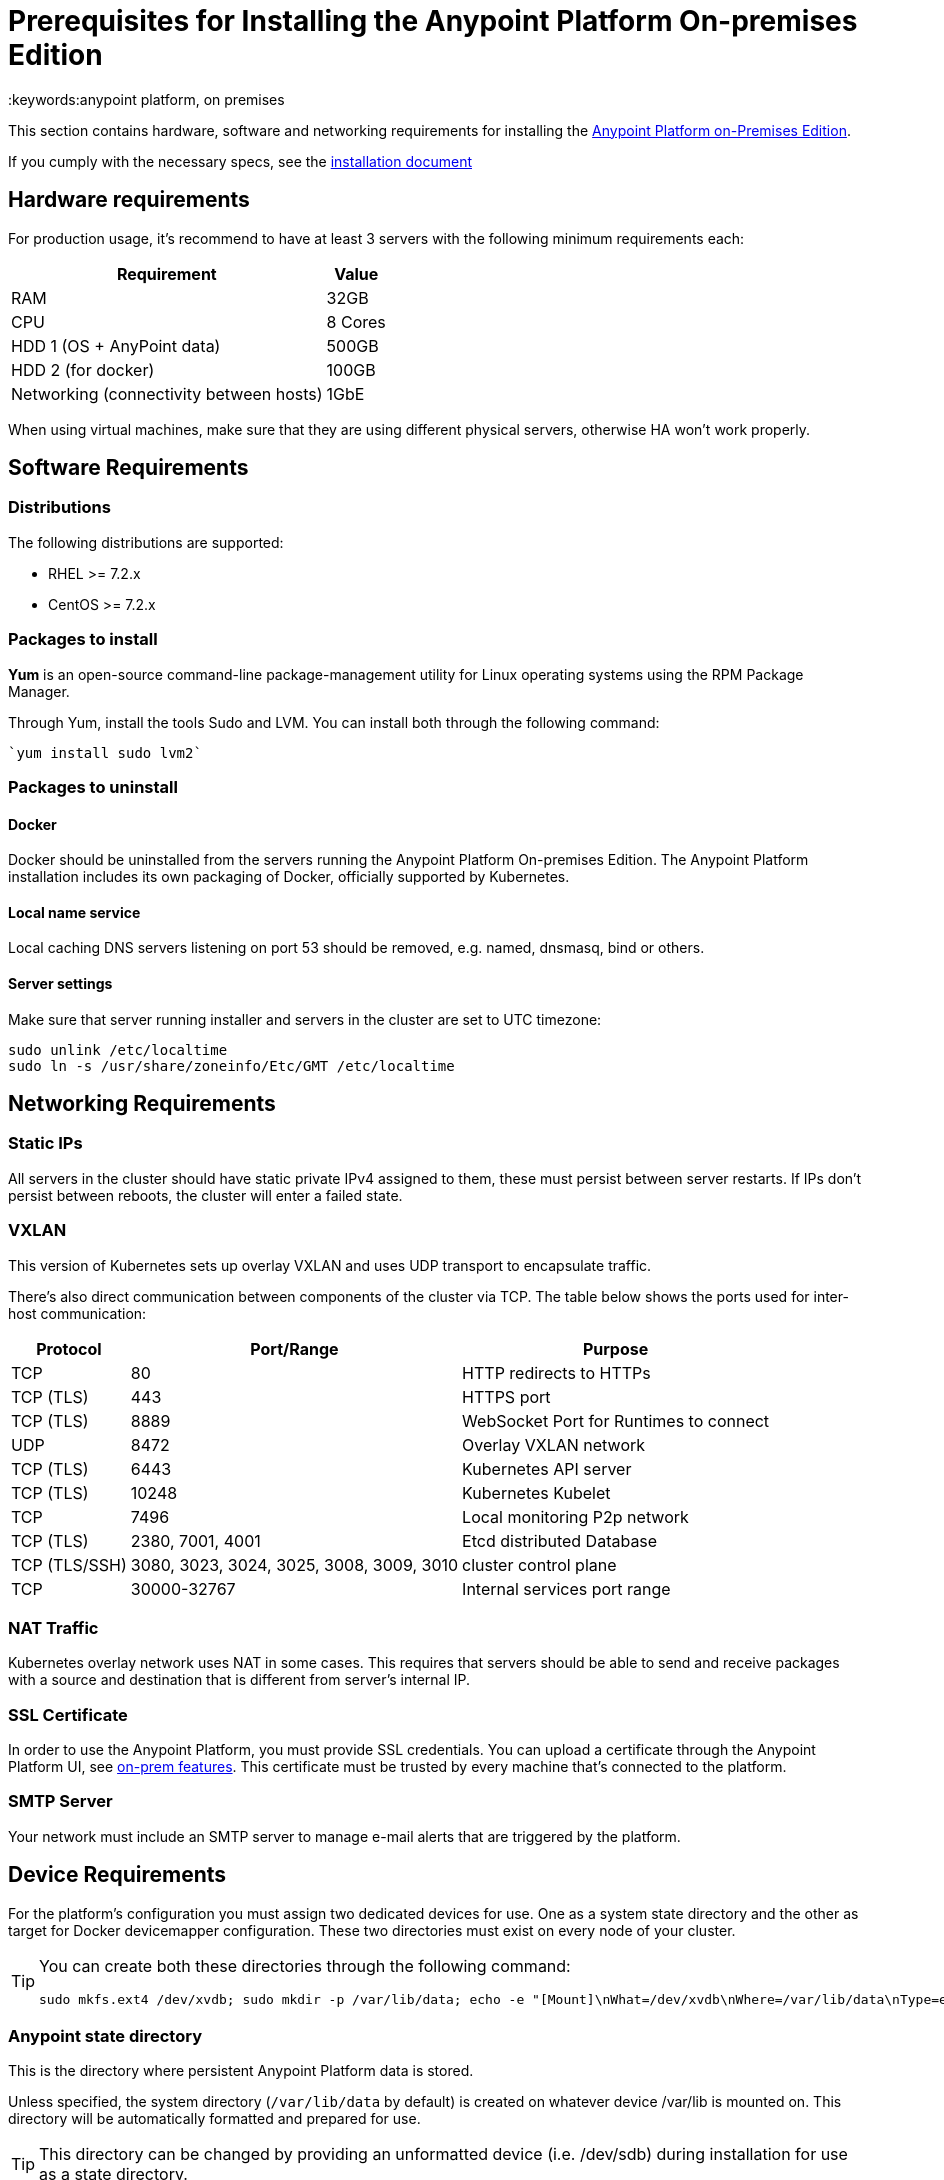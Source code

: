 = Prerequisites for Installing the Anypoint Platform On-premises Edition
:keywords:anypoint platform, on premises


This section contains hardware, software and networking requirements for installing the link:/anypoint-platform-on-premises/v/1.5.0/index[Anypoint Platform on-Premises Edition].

If you cumply with the necessary specs, see the link:/anypoint-platform-on-premises/v/1.5.0/installing-anypoint-platform-on-premises[installation document]


== Hardware requirements

For production usage, it’s recommend to have at least 3 servers with the following minimum requirements each:

[%header%autowidth.spread]
|===
| Requirement |Value
|RAM |32GB
|CPU |8 Cores
|HDD 1 (OS + AnyPoint data) |500GB
|HDD 2 (for docker) |100GB
|Networking (connectivity between hosts)  |1GbE
|===

When using virtual machines, make sure that they are using different physical servers, otherwise HA won’t work properly.

== Software Requirements

=== Distributions

The following distributions are supported:

* RHEL >= 7.2.x
* CentOS >= 7.2.x

=== Packages to install


*Yum* is an open-source command-line package-management utility for Linux operating systems using the RPM Package Manager.

Through Yum, install the tools Sudo and LVM. You can install both through the following command:

----
`yum install sudo lvm2`
----

=== Packages to uninstall

==== Docker

Docker should be uninstalled from the servers running the Anypoint Platform On-premises Edition. The Anypoint Platform installation includes its own packaging of Docker, officially supported by Kubernetes.

==== Local name service

Local caching DNS servers listening on port 53 should be removed, e.g. named, dnsmasq, bind or others.


==== Server settings

Make sure that server running installer and servers in the cluster are set to UTC timezone:

----
sudo unlink /etc/localtime
sudo ln -s /usr/share/zoneinfo/Etc/GMT /etc/localtime
----

== Networking Requirements

=== Static IPs

All servers in the cluster should have static private IPv4 assigned to them, these must persist between server restarts. If IPs don’t persist between reboots, the cluster will enter a failed state.

=== VXLAN

This version of Kubernetes sets up overlay VXLAN and uses UDP transport to encapsulate traffic.

There’s also direct communication between components of the cluster via TCP. The table below shows the ports used for inter-host communication:

[%header%autowidth.spread]
|===
|Protocol |Port/Range |Purpose
|TCP |80 |HTTP redirects to HTTPs
|TCP (TLS) |443 |HTTPS port
|TCP (TLS) |8889 |WebSocket Port for Runtimes to connect
|UDP |8472 |Overlay VXLAN network
|TCP (TLS) |6443 |Kubernetes API server
|TCP (TLS) |10248 |Kubernetes Kubelet
|TCP  |7496 |Local monitoring P2p network
|TCP (TLS) |2380, 7001, 4001 |Etcd distributed Database
|TCP (TLS/SSH) |3080, 3023, 3024, 3025, 3008, 3009, 3010 |cluster control plane
|TCP |30000-32767 |Internal services port range
|===

=== NAT Traffic

Kubernetes overlay network uses NAT in some cases. This requires that servers should be able to send and receive packages with a source and destination that is different from server’s internal IP.

=== SSL Certificate

In order to use the Anypoint Platform, you must provide SSL credentials. You can upload a certificate through the Anypoint Platform UI, see link:/access-management/on-prem-features#security[on-prem features]. This certificate must be trusted by every machine that’s connected to the platform.

=== SMTP Server

Your network must include an SMTP server to manage e-mail alerts that are triggered by the platform.

== Device Requirements

For the platform’s configuration you must assign two dedicated devices for use. One as a system state directory and the other as target for Docker devicemapper configuration. These two directories must exist on every node of your cluster.

[TIP]
====
You can create both these directories through the following command:
----
sudo mkfs.ext4 /dev/xvdb; sudo mkdir -p /var/lib/data; echo -e "[Mount]\nWhat=/dev/xvdb\nWhere=/var/lib/data\nType=ext4\n[Install]\nWantedBy=local-fs.target" |sudo tee /etc/systemd/system/var-lib-data.mount; sudo systemctl start var-lib-data.mount
----
====

=== Anypoint state directory
This is the directory where persistent Anypoint Platform data is stored.

Unless specified, the system directory (`/var/lib/data` by default) is created on whatever device /var/lib is mounted on. This directory will be automatically formatted and prepared for use.

[TIP]
This directory can be changed by providing an unformatted device (i.e. /dev/sdb) during installation for use as a state directory.

[NOTE]
It’s recommended to have at least 100Gb sized device for the Anypoint state directory.



=== Docker devicemapper

This device provides to Docker’s devicemapper.

Unless specified, Docker configuration defaults to the use of devicemapper in loopback mode (using /dev/loopX devices) which is not recommended for production. To configure Docker to use a dedicated device for devicemapper storage driver, an unformatted device (or a partition) (i.e. /dev/sdc) can be provided during installation. This directory will be automatically configured and set up for use.

Unformatted devices potentially usable for system directory / devicemapper are automatically discovered by agents running on each node. Discovered devices are offered on a drop-down menu for configuration before the installation is started.

[NOTE]
It’s recommended to have at least 100Gb sized device for the devicemapper directory.


=== Disk for Etcd

In production mode, it's highly recommend that you reserve a separate disk for Etcd due to performance and reliabiltiy reasons.

Mount the disk into /var/lib/gravity/planet/etcd
And the installer will pick up config automatically
